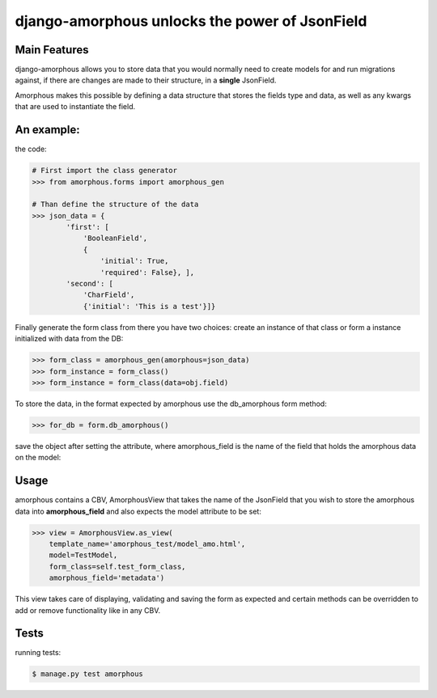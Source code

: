 ***********************************************
django-amorphous unlocks the power of JsonField
***********************************************

=============
Main Features
=============

django-amorphous allows you to store data that you would normally need to
create models for and run migrations against, if there are changes are made to
their structure, in a **single** JsonField.

Amorphous makes this possible by defining a data structure that stores the 
fields type and data, as well as any kwargs that are used to instantiate the 
field.

===========
An example:
===========

the code:

.. code-block:: python
    
    # First import the class generator
    >>> from amorphous.forms import amorphous_gen

    # Than define the structure of the data
    >>> json_data = {
            'first': [
                'BooleanField',
                {
                    'initial': True,
                    'required': False}, ],
            'second': [
                'CharField',
                {'initial': 'This is a test'}]}

Finally generate the form class from there you have two choices:
create an instance of that class
or form a instance initialized with data from the DB:

.. code-block:: python

    >>> form_class = amorphous_gen(amorphous=json_data)
    >>> form_instance = form_class()
    >>> form_instance = form_class(data=obj.field)

To store the data, in the format expected by amorphous use the db_amorphous
form method:

.. code-block:: python

    >>> for_db = form.db_amorphous()

save the object after setting the attribute, where amorphous_field is the
name of the field that holds the amorphous data on the model:

.. code-block::python

   >>> setattr(model_object, amorphous_field, for_db)

=====
Usage
=====

amorphous contains a CBV, AmorphousView that takes the name of the JsonField
that you wish to store the amorphous data into **amorphous_field** and also
expects the model attribute to be set:

.. code-block:: python

    >>> view = AmorphousView.as_view(
        template_name='amorphous_test/model_amo.html',
        model=TestModel,
        form_class=self.test_form_class,
        amorphous_field='metadata')

This view takes care of displaying, validating and saving the form as expected
and certain methods can be overridden to add or remove functionality like in any
CBV.

=====
Tests
=====
running tests:

.. code-block:: bash

    $ manage.py test amorphous
